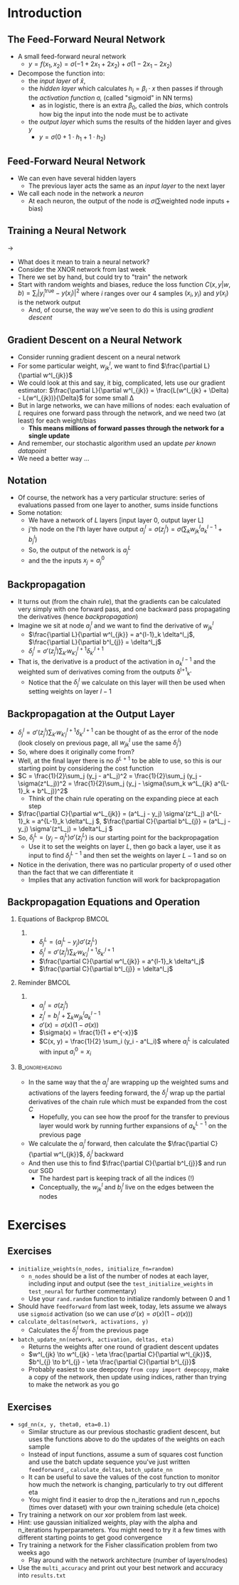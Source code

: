 #+TITLE:
# +AUTHOR:    Ian J. Watson
# +EMAIL:     ian.james.watson@cern.ch
# +DATE:      University of Seoul Graduate Course
#+startup: beamer
#+LaTeX_CLASS: beamer
#+OPTIONS: ^:{} toc:nil H:2
#+BEAMER_FRAME_LEVEL: 2
#+LATEX_HEADER: \usepackage{tikz}  \usetikzlibrary{hobby}
#+LATEX_HEADER: \usepackage{amsmath} \usepackage{graphicx} \usepackage{neuralnetwork}
  
# Theme Replacements
#+BEAMER_THEME: Madrid
#+LATEX_HEADER: \usepackage{mathpazo} \usepackage{bm}
# +LATEX_HEADER: \definecolor{IanColor}{rgb}{0.4, 0, 0.6}
#+BEAMER_HEADER: \definecolor{IanColor}{rgb}{0.0, 0.4, 0.6}
#+BEAMER_HEADER: \usecolortheme[named=IanColor]{structure} % Set a nicer base color
#+BEAMER_HEADER: \newcommand*{\LargerCdot}{\raisebox{-0.7ex}{\scalebox{2.5}{$\cdot$}}} 
# +LATEX_HEADER: \setbeamertemplate{items}{$\LargerCdot$} % or \bullet, replaces ugly png
#+BEAMDER_HEADER: \setbeamertemplate{items}{$\bullet$} % or \bullet, replaces ugly png
#+BEAMER_HEADER: \colorlet{DarkIanColor}{IanColor!80!black} \setbeamercolor{alerted text}{fg=DarkIanColor} \setbeamerfont{alerted text}{series=\bfseries}
#+LATEX_HEADER: \usepackage{epsdice}

  
#+LATEX: \setbeamertemplate{navigation symbols}{} % Turn off navigation
  
#+LATEX: \newcommand{\backupbegin}{\newcounter{framenumberappendix} \setcounter{framenumberappendix}{\value{framenumber}}}
#+LATEX: \newcommand{\backupend}{\addtocounter{framenumberappendix}{-\value{framenumber}} \addtocounter{framenumber}{\value{framenumberappendix}}}
  
#+LATEX: \institute[UoS]{University of Seoul}
#+LATEX: \author{Ian J. Watson}
#+LATEX: \title[Backpropagation]{Introduction to Machine Learning (by Implementation)} \subtitle{Lecture 8: Backpropagation}
#+LATEX: \date[ML (2019)]{University of Seoul Graduate Course 2019}
#+LATEX: \titlegraphic{\includegraphics[height=.14\textheight]{../../../course/2018-stats-for-pp/KRF_logo_PNG.png} \hspace{15mm} \includegraphics[height=.2\textheight]{../../2017-stats-for-pp/logo/UOS_emblem.png}}
#+LATEX: \maketitle

# +LATEX:  \newcommand{\mylinktext}[4]{\ifthenelse{\equal{1}{1}}{$w^l_{jk}$}{}}
#+LATEX:  \newcommand{\mylinktext}[4]{{$w^l_{jk}$}}

* Introduction

** The Feed-Forward Neural Network

#+begin_export latex

\centering
\begin{neuralnetwork}[height=3]
 \newcommand{\x}[2]{$x_#2$}
 \newcommand{\y}[2]{$y$}
 \newcommand{\hfirst}[2]{\small $h_#2$}
 \newcommand{\hsecond}[2]{\small $h^{(2)}_#2$}
 \inputlayer[count=2, bias=false, title=Input\\layer, text=\x]
 \hiddenlayer[count=2, bias=false, title=Hidden\\layer, text=\hfirst] \linklayers
% \hiddenlayer[count=3, bias=false, title=Hidden\\layer 2, text=\hsecond] \linklayers
 \outputlayer[count=1, title=Output\\layer, text=\y] \linklayers
\end{neuralnetwork}
#+end_export

- A small feed-forward neural network
  - \(y = f(x_1, x_2) = \sigma(-1 + 2 x_1 + 2 x_2) + \sigma(1 - 2 x_1 - 2 x_2)\)
- Decompose the function into:
  - the /input layer/ of \(\hat{x}\),
  - the /hidden layer/ which calculates \(h_i = \beta_i \cdot x\) then passes if
    through the /activation function/ \sigma, (called "sigmoid" in NN terms)
    - as in logistic, there is an extra \(\beta_0\), called the
      /bias/, which controls how big the input into the node must be to activate
  - the /output layer/ which sums the results of the hidden layer and gives \(y\)
    - \(y = \sigma(0 + 1 \cdot h_1 + 1 \cdot h_2)\)
# , \(h_1 = 2 x_1 + 2 x_2 - 1\), \(h_2 = - 2 x_1 - 2 x_2 + 1\)
# - The logistic function (when in a NN its called "sigmoid") is our "activation function"

** Feed-Forward Neural Network

#+begin_export latex

\centering
\begin{neuralnetwork}[height=5]
 \newcommand{\x}[2]{$x_#2$}
 \newcommand{\y}[2]{$y_#2$}
 \newcommand{\hfirst}[2]{\small $h^{1}_#2$}
 \newcommand{\hsecond}[2]{\small $h^{2}_#2$}
 \inputlayer[count=3, bias=false, title=Input\\layer, text=\x]
 \hiddenlayer[count=4, bias=false, title=Hidden\\layer 1, text=\hfirst] \linklayers
 \hiddenlayer[count=5, bias=false, title=Hidden\\layer 2, text=\hsecond] \linklayers
 \outputlayer[count=3, title=Output\\layer, text=\y] \linklayers
\end{neuralnetwork}
#+end_export

- We can even have several hidden layers
  - The previous layer acts the same as an /input layer/ to the next
    layer
- We call each node in the network a /neuron/
  - At each neuron, the output of the node is \(\sigma(\sum \text{weighted\ node\ inputs} + \text{bias})\)

** Training a Neural Network

#+attr_latex: :width .33\textwidth
[[file:XOR_turnon_untrained.png]]
\hfill \(\to\) \hfill
#+attr_latex: :width .33\textwidth
[[file:XOR_turnon.png]]

- What does it mean to train a neural network?
- Consider the XNOR network from last week
- There we set by hand, but could try to "train" the network
- Start with random weights and biases, reduce the loss function
  \(C(x,y|w,b) = \sum_i |y^\text{true}_i - y(x_i)|^2\) where \(i\)
  ranges over our 4 samples \((x_i, y_i)\) and \(y(x_i)\) is the network output
  - And, of course, the way we've seen to do this is using /gradient descent/

#+begin_src python :exports none :session
import matplotlib.pyplot as plt
import numpy as np

x1 = [0, 1]
y1 = [0, 1]

x0 = [1, 0]
y0 = [0, 1]

plt.clf()
plt.scatter(x0, y0, color='r', s=50)
plt.scatter(x1, y1, color='b', s=50)
plt.title("XOR")
plt.savefig("XOR.png")

x = np.linspace(0, 1, 100)
y = 0.1*(1. / (1. + np.exp(-1000*x+725))) + x
plt.plot(x, y, color="green", linestyle="-.", lw=1)
plt.plot([0., 1.], [0, 1.], color="black", linestyle="-.", lw=0.75)
plt.plot([0, 0.5], [1, 0.5], color="r", ls="--", lw=1)
plt.plot([1, 0.5], [0, 0.5], color="r", ls="--", lw=1)

x = np.linspace(0, 1, 100)
y = 0.1*(1. / (1. + np.exp(-1000*(1-x)+725))) + x
plt.plot(x, y, color="magenta", linestyle="-.", lw=1)
plt.plot([0., 1.], [0, 1.], color="black", linestyle="-.", lw=0.75)
plt.plot([0, 0.5], [1, 0.5], color="r", ls="--", lw=1)
plt.plot([1, 0.5], [0, 0.5], color="r", ls="--", lw=1)
plt.savefig("XOR_turnon.png")

plt.clf()
plt.scatter(x0, y0, color='r', s=50)
plt.scatter(x1, y1, color='b', s=50)
x = np.linspace(0, 1, 100)
y = 0.1*(1. / (1. + np.exp(-1000*x+125))) + 0.4*x + 0.2
plt.plot(x, y, color="magenta", linestyle="-.", lw=1)
plt.plot([0., 1.], [0.2, 0.6], color="black", linestyle="-.", lw=0.75)

x = np.linspace(0, 1, 100)
y = 0.1*(1. / (1. + np.exp(-1000*(1-x)+725))) - 0.7*x + 0.8
plt.plot(x, y, color="green", linestyle="-.", lw=1)
plt.plot([0., 1.], [0.8, 0.1], color="black", linestyle="-.", lw=0.75)
plt.savefig("XOR_turnon_untrained.png")

#+end_src

#+RESULTS:
| <matplotlib.lines.Line2D | object | at | 0x7f8f0ebaf278> |

** Gradient Descent on a Neural Network

- Consider running gradient descent on a neural network
- For some particular weight, \(w^l_{jk}\), we want to find
  \(\frac{\partial L}{\partial w^l_{jk}}\)
- We could look at this and say, it big, complicated, lets use our
  gradient estimator: \(\frac{\partial L}{\partial w^l_{jk}} =
  \frac{L(w^l_{jk} + \Delta) - L(w^l_{jk})}{\Delta}\) for some small
  \Delta
- But in large networks, we can have millions of nodes: each
  evaluation of \(L\) requires one forward pass through the
  network, and we need two (at least) for each weight/bias
  - *This means millions of forward passes through the network
    for a single update*
- And remember, our stochastic algorithm used an update /per known
  datapoint/
- We need a better way \ldots

** Notation

#+begin_export latex

\centering
\begin{neuralnetwork}[height=4]
 \newcommand{\x}[2]{$x_#2$}
 \newcommand{\y}[2]{$y_#2$}
 \newcommand{\hfirst}[2]{\small $a^{1}_#2$}
 \newcommand{\hsecond}[2]{\small $a^{2}_#2$}
 \inputlayer[count=3, bias=false, title=, text=\x]
 \hiddenlayer[count=4, bias=false, title=, text=\hfirst] \linklayers
 \hiddenlayer[count=4, bias=false, title=, text=\hsecond] \linklayers
 \outputlayer[count=3, title=, text=\y] \linklayers
\end{neuralnetwork}
#+end_export

- Of course, the network has a very particular structure: series of
  evaluations passed from one layer to another, sums inside functions
- Some notation:
  - We have a network of \(L\) layers [input layer 0, output layer L]
  - j'th node on the l'th layer have output \(a^l_j = \sigma(z^l_j) =
    \sigma(\sum_k w^l_{jk} a_k^{l-1} + b^l_j)\)
  - So, the output of the network is \(a^L_j\)
  - and the the inputs \(x_j = a^0_j\)

** Backpropagation

\vspace{-1mm}
#+begin_export latex

\centering
\begin{neuralnetwork}[height=3,layerspacing=3.5cm,nodespacing=1.25cm]
 \newcommand{\x}[2]{{\ifthenelse{\equal{#2}{2}}{$a^{l-1}_k$}{}}}
% \newcommand{\y}[2]{$a^{l+1}_#2$}
 \newcommand{\y}[2]{}
 \newcommand{\hfirst}[2]{\small $a^{l}_j = \sigma(z^l_j)$}
 \newcommand{\hsecond}[2]{\small $a^{(l)}_j$}
 
 \newcommand{\linklabelsA}[4]{$w^l_{jk}$}

 \inputlayer[count=3, bias=false, title=, text=\x]
 \hiddenlayer[count=1, bias=false, title=, text=\hfirst] \linklayers
 \link[from layer=0, to layer=1, from node=2, to node=1, label=\linklabelsA]

 % from layer=#1, from node=#2, to layer=#3, to node=#4
 \newcommand{\mylinktextp}[4] {$w^{l+1}_{#4j} \delta^l_{#4}$}
 \setdefaultlinklabel{\mylinktextp}
 \outputlayer[count=3, title=, text=\y] \linklayers
\end{neuralnetwork}
#+end_export

\vspace{-2mm}
- It turns out (from the chain rule), that the gradients can be
  calculated very simply with one forward pass, and one  backward pass
  propagating the derivatives (hence /backpropagation/)
- Imagine we sit at node $a^l_j$ and we want to find the derivative of $w^l_{jk}$
  - \(\frac{\partial L}{\partial w^l_{jk}} = a^{l-1}_k \delta^l_j\), \(\frac{\partial L}{\partial b^l_{j}} = \delta^l_j\)
  - \(\delta^l_j = \sigma'(z^l_j) \sum_{k'} w^{l+1}_{k'j} \delta^{l+1}_{k'} \)
- That is, the derivative is a product of the activation in $a^{l-1}_k$ and the weighted sum of derivatives coming from the outputs \delta^{l+1}_{k'}
  - Notice that the \(\delta^l_j\) we calculate on this layer will then be used when setting weights on layer \(l-1\)

** Backpropagation at the Output Layer

- \(\delta^l_j = \sigma'(z^l_j) \sum_{k'} w^{l+1}_{k'j} \delta^{l+1}_{k'}\) can be thought of as the error of the node (look
  closely on previous page, all \(w^l_{jk}\) use the same \(\delta^l_j\))
- So, where does it originally come from?
- Well, at the final layer there is no \(\delta^{L+1}\) to be able to
  use, so this is our starting point by considering the cost function
- \(C = \frac{1}{2}\sum_j (y_j - a^L_j)^2 = \frac{1}{2}\sum_j (y_j - \sigma(z^L_j))^2 = \frac{1}{2}\sum_j (y_j - \sigma(\sum_k w^L_{jk} a^{L-1}_k + b^L_j))^2\)
  - Think of the chain rule operating on the expanding piece at each step
- \(\frac{\partial C}{\partial w^L_{jk}} = (a^L_j - y_j) \sigma'(z^L_j) a^{L-1}_k = a^{L-1}_k \delta^L_j \), \(\frac{\partial C}{\partial b^L_{j}} = (a^L_j - y_j) \sigma'(z^L_j) = \delta^L_j \)
- So, \(\delta^L_j = (y_j - a^L_j) \sigma'(z^L_j)\) is our starting point for the backpropagation
  - Use it to set the weights on layer \(L\), then go back a layer,
    use it as input to find \(\delta^{L-1}_j\) and then set the
    weights on layer \(L-1\) and so on
- Notice in the derivation, there was no particular property of \sigma
  used other than the fact that we can differentiate it
  - Implies that any activation function will work for backpropagation

** Backpropagation Equations and Operation

\vspace{-5.5mm}
*** Equations of Backprop                                             :BMCOL:
    :PROPERTIES:
    :BEAMER_col: .4
    :END:

**** 

- \(\delta^L_j = (a^L_j - y_j) \sigma'(z^L_j)\)
- \(\delta^l_j = \sigma'(z^l_j) \sum_{k'} w^{l+1}_{k'j} \delta^{l+1}_{k'} \)
- \(\frac{\partial C}{\partial w^l_{jk}} = a^{l-1}_k \delta^l_j\)
- \(\frac{\partial C}{\partial b^l_{j}} = \delta^l_j\)

*** Reminder                                                          :BMCOL:
    :PROPERTIES:
    :BEAMER_col: .55
    :END:

**** 

- \(a^l_j = \sigma(z^l_j)\)
- \(z^l_j = b^l_j + \sum_k w^l_{jk} a^{l-1}_k\)
- \(\sigma'(x) = \sigma(x) (1 - \sigma(x))\)
- \(\sigma(x) = \frac{1}{1 + e^{-x}}\)
- \(C(x, y) = \frac{1}{2} \sum_i (y_i - a^L_i)\) where \(a^L_i\) is calculated with input \(a^0_i=x_i\)

***                                                         :B_ignoreheading:
    :PROPERTIES:
    :BEAMER_env: ignoreheading
    :END:

- In the same way that the \(a^l_j\) are wrapping up the weighted sums
  and activations of the layers feeding forward, the \(\delta^l_j\)
  wrap up the partial derivatives of the chain rule which must be
  expanded from the cost \(C\)
  - Hopefully, you can see how the proof for the transfer to previous
    layer would work by running further expansions of \(a^{L-1}_k\) on
    the previous page
- We calculate the \(a^l_j\) forward, then calculate the
  \(\frac{\partial C}{\partial w^l_{jk}}\), \(\delta^l_j\)  backward
- And then use this to find \(\frac{\partial C}{\partial b^l_{j}}\) and run our SGD
  - The hardest part is keeping track of all the indices (!)
  - Conceptually, the \(w^l_{jk}\) and \(b^l_{j}\) live on the edges between the nodes

* Exercises

** Exercises

- =initialize_weights(n_nodes, initialize_fn=random)=
  - =n_nodes= should be a list of the number of nodes at each layer,
    including input and output (see the =test_initialize_weights= in
    =test_neural= for further commentary)
  - Use your =rand.random= function to initialize randomly between 0
    and 1
- Should have =feedforward= from last week, today, lets assume we
  always use =sigmoid= activation (so we can use \(\sigma'(x) = \sigma(x) (1 - \sigma(x))\))
- =calculate_deltas(network, activations, y)=
  - Calculates the \(\delta^l_j\) from the previous page
- =batch_update_nn(network, activation, deltas, eta)=
  - Returns the weights after one round of gradient descent updates
  - \(w^l_{jk} \to w^l_{jk} - \eta \frac{\partial C}{\partial w^l_{jk}}\), \(b^l_{j} \to b^l_{j} - \eta \frac{\partial C}{\partial b^l_{j}}\)
  - Probably easiest to use deepcopy =from copy import deepcopy=, make
    a copy of the network, then update using indices, rather than
    trying to make the network as you go


** Exercises
\vspace{-3mm}
- =sgd_nn(x, y, theta0, eta=0.1)=
  - Similar structure as our previous stochastic gradient descent, but
    uses the functions above to do the updates of the weights on each
    sample
  - Instead of input functions, assume a sum of squares cost function
    and use the batch update sequence you've just written
    =feedforward_=, =calculate_deltas=, =batch_update_nn=
  - It can be useful to save the values of the cost function to
    monitor how much the network is changing, particularly to try out
    different eta
  - You might find it easier to drop the n_iterations and run n_epochs
    (times over dataset) with your own training schedule
    (eta choice)
- Try training a network on our xor problem from last week.
- Hint: use gaussian initialized weights, play with the alpha and
  n_iterations hyperparameters. You might need to try it a few times
  with different starting points to get good convergence
- Try training a network for the Fisher classification problem from
  two weeks ago
  - Play around with the network architecture (number of layers/nodes)
- Use the =multi_accuracy= and print out your best network and
  accuracy into =results.txt=
